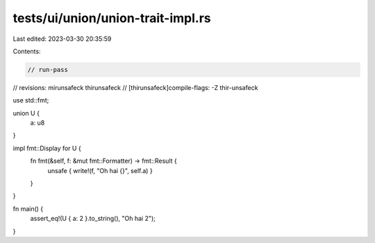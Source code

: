 tests/ui/union/union-trait-impl.rs
==================================

Last edited: 2023-03-30 20:35:59

Contents:

.. code-block:: rs

    // run-pass
// revisions: mirunsafeck thirunsafeck
// [thirunsafeck]compile-flags: -Z thir-unsafeck

use std::fmt;

union U {
    a: u8
}

impl fmt::Display for U {
    fn fmt(&self, f: &mut fmt::Formatter) -> fmt::Result {
        unsafe { write!(f, "Oh hai {}", self.a) }
    }
}

fn main() {
    assert_eq!(U { a: 2 }.to_string(), "Oh hai 2");
}



